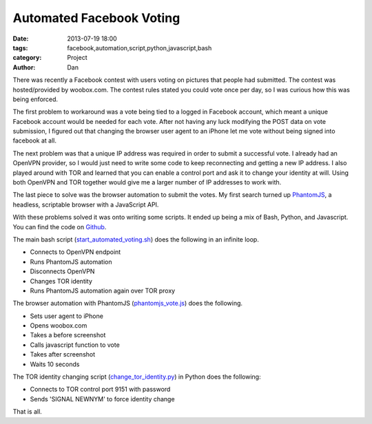 Automated Facebook Voting
#########################################

:date: 2013-07-19 18:00
:tags: facebook,automation,script,python,javascript,bash
:category: Project
:author: Dan

There was recently a Facebook contest with users voting on pictures that people had submitted. The contest was hosted/provided by woobox.com. The contest rules stated you could vote once per day, so I was curious how this was being enforced. 

The first problem to workaround was a vote being tied to a logged in Facebook account, which meant a unique Facebook account would be needed for each vote. After not having any luck modifying the POST data on vote submission, I figured out that changing the browser user agent to an iPhone let me vote without being signed into facebook at all.

The next problem was that a unique IP address was required in order to submit a successful vote. I already had an OpenVPN provider, so I would just need to write some code to keep reconnecting and getting a new IP address. I also played around with TOR and learned that you can enable a control port and ask it to change your identity at will. Using both OpenVPN and TOR together would give me a larger number of IP addresses to work with.

The last piece to solve was the browser automation to submit the votes. My first search turned up PhantomJS_, a headless, scriptable browser with a JavaScript API.

.. _PhantomJS: http://phantomjs.org/

With these problems solved it was onto writing some scripts. It ended up being a mix of Bash, Python, and Javascript. You can find the code on Github_.

.. _Github: https://github.com/dan-v/automated-facebook-voting

The main bash script (start_automated_voting.sh_) does the following in an infinite loop.

- Connects to OpenVPN endpoint
- Runs PhantomJS automation
- Disconnects OpenVPN
- Changes TOR identity
- Runs PhantomJS automation again over TOR proxy

The browser automation with PhantomJS (phantomjs_vote.js_) does the following.

- Sets user agent to iPhone
- Opens woobox.com
- Takes a before screenshot
- Calls javascript function to vote
- Takes after screenshot
- Waits 10 seconds

The TOR identity changing script (change_tor_identity.py_) in Python does the following:

- Connects to TOR control port 9151 with password
- Sends 'SIGNAL NEWNYM' to force identity change

.. _start_automated_voting.sh: https://github.com/dan-v/automated-facebook-voting/blob/master/start_automated_voting.sh
.. _phantomjs_vote.js: https://github.com/dan-v/automated-facebook-voting/blob/master/phantomjs_vote.js
.. _change_tor_identity.py: https://github.com/dan-v/automated-facebook-voting/blob/master/change_tor_identity.py

That is all.
